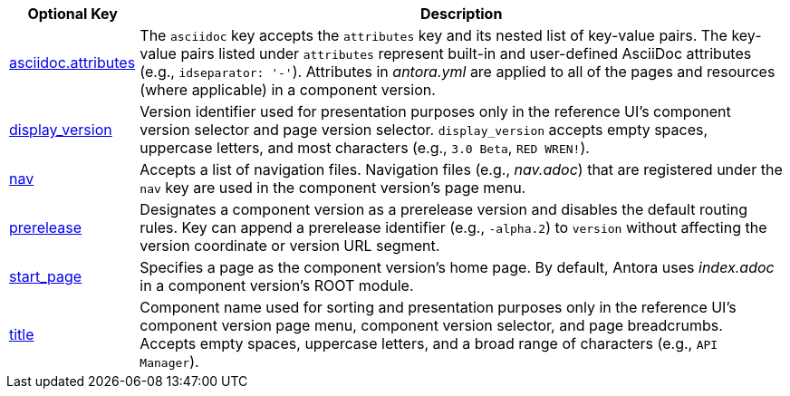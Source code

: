 [cols="1,5"]
|===
|Optional Key |Description

|xref:component-attributes.adoc[asciidoc.attributes]
|The `asciidoc` key accepts the `attributes` key and its nested list of key-value pairs.
The key-value pairs listed under `attributes` represent built-in and user-defined AsciiDoc attributes (e.g., `idseparator: '-'`).
Attributes in [.path]_antora.yml_ are applied to all of the pages and resources (where applicable) in a component version.

|xref:component-display-version.adoc[display_version]
|Version identifier used for presentation purposes only in the reference UI's component version selector and page version selector.
`display_version` accepts empty spaces, uppercase letters, and most characters (e.g., `3.0 Beta`, `RED WREN!`).

|xref:component-navigation.adoc[nav]
|Accepts a list of navigation files.
Navigation files (e.g., [.path]_nav.adoc_) that are registered under the `nav` key are used in the component version's page menu.

|xref:component-prerelease.adoc[prerelease]
|Designates a component version as a prerelease version and disables the default routing rules.
Key can append a prerelease identifier (e.g., `-alpha.2`) to `version` without affecting the version coordinate or version URL segment.

|xref:component-start-page.adoc[start_page]
|Specifies a page as the component version's home page.
By default, Antora uses [.path]_index.adoc_ in a component version's ROOT module.

|xref:component-title.adoc[title]
|Component name used for sorting and presentation purposes only in the reference UI's component version page menu, component version selector, and page breadcrumbs.
Accepts empty spaces, uppercase letters, and a broad range of characters (e.g., `API Manager`).
|===
